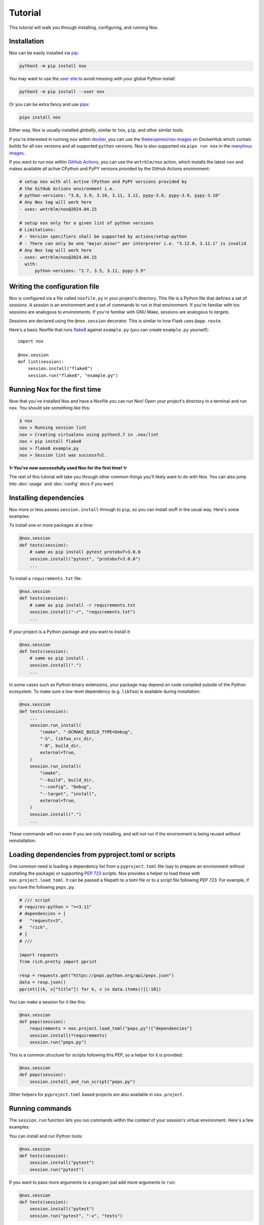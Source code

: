 Tutorial
========

This tutorial will walk you through installing, configuring, and running Nox.


Installation
------------

Nox can be easily installed via `pip`_:

.. code-block:: console

    python3 -m pip install nox

You may want to use the `user site`_ to avoid messing with your global Python install:

.. code-block:: console

    python3 -m pip install --user nox

Or you can be extra fancy and use `pipx`_:

.. code-block:: console

    pipx install nox

Either way, Nox is usually installed *globally*, similar to ``tox``, ``pip``, and other similar tools.

If you're interested in running ``nox`` within `docker`_, you can use the `thekevjames/nox images`_ on DockerHub which contain builds for all ``nox`` versions and all supported ``python`` versions. Nox is also supported via ``pipx run nox`` in the `manylinux images`_.

If you want to run ``nox`` within `GitHub Actions`_, you can use the ``wntrblm/nox`` action, which installs the latest ``nox`` and makes available all active CPython and PyPY versions provided by the GitHub Actions environment:

.. code-block:: yaml

    # setup nox with all active CPython and PyPY versions provided by
    # the GitHub Actions environment i.e.
    # python-versions: "3.8, 3.9, 3.10, 3.11, 3.12, pypy-3.8, pypy-3.9, pypy-3.10"
    # Any Nox tag will work here
    - uses: wntrblm/nox@2024.04.15

    # setup nox only for a given list of python versions
    # Limitations:
    # - Version specifiers shall be supported by actions/setup-python
    # - There can only be one "major.minor" per interpreter i.e. "3.12.0, 3.12.1" is invalid
    # Any Nox tag will work here
    - uses: wntrblm/nox@2024.04.15
      with:
          python-versions: "2.7, 3.5, 3.11, pypy-3.9"

.. _pip: https://pip.readthedocs.org
.. _user site: https://packaging.python.org/tutorials/installing-packages/#installing-to-the-user-site
.. _pipx: https://packaging.python.org/guides/installing-stand-alone-command-line-tools/
.. _docker: https://www.docker.com/
.. _thekevjames/nox images: https://hub.docker.com/r/thekevjames/nox
.. _GitHub Actions: https://github.com/features/actions
.. _manylinux images: https://github.com/pypa/manylinux

Writing the configuration file
------------------------------

Nox is configured via a file called ``noxfile.py`` in your project's directory.
This file is a Python file that defines a set of *sessions*. A *session* is
an environment and a set of commands to run in that environment. If you're
familiar with tox sessions are analogous to *environments*. If you're familiar
with GNU Make, sessions are analogous to *targets*.

Sessions are declared using the ``@nox.session`` decorator. This is similar to
how Flask uses ``@app.route``.

Here's a basic Noxfile that runs `flake8`_ against ``example.py`` (you can create
``example.py`` yourself)::

    import nox

    @nox.session
    def lint(session):
        session.install("flake8")
        session.run("flake8", "example.py")

.. _flake8: http://flake8.pycqa.org/en/latest/


Running Nox for the first time
------------------------------

Now that you've installed Nox and have a Noxfile you can run Nox! Open your
project's directory in a terminal and run ``nox``. You should see something
like this:

.. code-block:: console

    $ nox
    nox > Running session lint
    nox > Creating virtualenv using python3.7 in .nox/lint
    nox > pip install flake8
    nox > flake8 example.py
    nox > Session lint was successful.


**✨ You've now successfully used Nox for the first time! ✨**

The rest of this tutorial will take you through other common things you'll
likely want to do with Nox. You can also jump into :doc:`usage` and
:doc:`config` docs if you want.


Installing dependencies
-----------------------

Nox more or less passes ``session.install`` through to ``pip``, so you can
install stuff in the usual way. Here's some examples:

To install one or more packages at a time:

.. code-block:: python

    @nox.session
    def tests(session):
        # same as pip install pytest protobuf>3.0.0
        session.install("pytest", "protobuf>3.0.0")
        ...

To install a ``requirements.txt`` file:

.. code-block:: python

    @nox.session
    def tests(session):
        # same as pip install -r requirements.txt
        session.install("-r", "requirements.txt")
        ...

If your project is a Python package and you want to install it:

.. code-block:: python

    @nox.session
    def tests(session):
        # same as pip install .
        session.install(".")
        ...

In some cases such as Python binary extensions, your package may depend on
code compiled outside of the Python ecosystem. To make sure a low-level
dependency (e.g. ``libfoo``) is available during installation:

.. code-block:: python

    @nox.session
    def tests(session):
        ...
        session.run_install(
            "cmake", "-DCMAKE_BUILD_TYPE=Debug",
            "-S", libfoo_src_dir,
            "-B", build_dir,
            external=True,
        )
        session.run_install(
            "cmake",
            "--build", build_dir,
            "--config", "Debug",
            "--target", "install",
            external=True,
        )
        session.install(".")
        ...

These commands will run even if you are only installing, and will not run if
the environment is being reused without reinstallation.


Loading dependencies from pyproject.toml or scripts
---------------------------------------------------

One common need is loading a dependency list from a ``pyproject.toml`` file
(say to prepare an environment without installing the package) or supporting
`PEP 723 <https://peps.python.org/pep-0723>`_ scripts. Nox provides a helper to
load these with ``nox.project.load_toml``. It can be passed a filepath to a toml
file or to a script file following PEP 723. For example, if you have the
following ``peps.py``:


.. code-block:: python

    # /// script
    # requires-python = ">=3.11"
    # dependencies = [
    #   "requests<3",
    #   "rich",
    # ]
    # ///

    import requests
    from rich.pretty import pprint

    resp = requests.get("https://peps.python.org/api/peps.json")
    data = resp.json()
    pprint([(k, v["title"]) for k, v in data.items()][:10])

You can make a session for it like this:

.. code-block:: python

   @nox.session
   def peps(session):
       requirements = nox.project.load_toml("peps.py")["dependencies"]
       session.install(*requirements)
       session.run("peps.py")

This is a common structure for scripts following this PEP, so a helper for it
is provided:

.. code-block:: python

   @nox.session
   def peps(session):
       session.install_and_run_script("peps.py")


Other helpers for ``pyproject.toml`` based projects are also available in
``nox.project``.

Running commands
----------------

The ``session.run`` function lets you run commands within the context of your
session's virtual environment. Here's a few examples:

You can install and run Python tools:

.. code-block:: python

    @nox.session
    def tests(session):
        session.install("pytest")
        session.run("pytest")


If you want to pass more arguments to a program just add more arguments to ``run``:

.. code-block:: python

    @nox.session
    def tests(session):
        session.install("pytest")
        session.run("pytest", "-v", "tests")


You can also pass environment variables:

.. code-block:: python

    @nox.session
    def tests(session):
        session.install("pytest")
        session.run(
            "pytest",
            env={
                "FLASK_DEBUG": "1"
            }
        )

See :func:`nox.sessions.Session.run` for more options and examples for running
programs.

Selecting which sessions to run
-------------------------------

Once you have multiple sessions in your Noxfile you'll notice that Nox will
run them all by default. While this is useful, it often useful to just run
one or two at a time. You can use the ``--sessions`` argument (or ``-s``) to
select which sessions to run. You can use the ``--list`` argument to show which
sessions are available and which will be run. Here's some examples:

Here's a Noxfile with three sessions:

.. code-block:: python

    import nox

    @nox.session
    def test(session):
        ...

    @nox.session
    def lint(session):
        ...

    @nox.session
    def docs(session):
        ...


If you just run ``nox --list`` you'll see that all sessions are selected:

.. code-block:: console

    Sessions defined in noxfile.py:

    * test
    * lint
    * docs

    sessions marked with * are selected,
    sessions marked with - are skipped.


If you run ``nox --list --sessions lint`` you'll see that only the lint session
is selected:

.. code-block:: console

    Sessions defined in noxfile.py:

    - test
    * lint
    - docs

    sessions marked with * are selected,
    sessions marked with - are skipped.


And if you run ``nox --sessions lint`` Nox will just run the lint session:

.. code-block:: console

    nox > Running session lint
    nox > Creating virtualenv using python3 in .nox/lint
    nox > ...
    nox > Session lint was successful.


In the Noxfile, you can specify a default set of sessions to run. If so, a plain
``nox`` call will only trigger certain sessions:

.. code-block:: python

    import nox

    nox.options.sessions = ["lint", "test"]

If you set this to an empty list, Nox will not run any sessions by default, and
will print a helpful message with the ``--list`` output when a user does not
specify a session to run.

There are many more ways to select and run sessions! You can read more about
invoking Nox in :doc:`usage`.

Queuing sessions
-----------------

If you want to queue up (or "notify") another session from the current one, you can use the ``session.notify`` function:

.. code-block:: python

    @nox.session
    def tests(session):
        session.install("pytest")
        session.run("pytest")
        # Here we queue up the test coverage session to run next
        session.notify("coverage")

    @nox.session
    def coverage(session):
        session.install("coverage")
        session.run("coverage")

You can queue up any session you want, not just test and coverage sessions, but this is a very commonly
used pattern.

Now running ``nox --session tests`` will run the tests session and then the coverage session.

You can also pass the notified session positional arguments:

.. code-block:: python

    @nox.session
    def prepare_thing(session):
        thing_path = "./path/to/thing"
        session.run("prepare", "thing", thing_path)
        session.notify("consume_thing", posargs=[thing_path])

    @nox.session
    def consume_thing(session):
        # The 'consume' command has the arguments
        # sent to it from the 'prepare_thing' session
        session.run("consume", "thing", *session.posargs)

Note that this will only have the desired effect if selecting sessions to run via the ``--session/-s`` flag. If you simply run ``nox``, all selected sessions will be run.

Requiring sessions
------------------

You can also request sessions be run before your session runs. This is done with the ``requires=`` keyword:


.. code-block:: python

    @nox.session
    def tests(session):
        session.install("pytest")
        session.run("pytest")

    @nox.session(requires=["tests"])
    def coverage(session):
        session.install("coverage")
        session.run("coverage")

The required sessions will be stably topologically sorted and run. Parametrized
sessions are supported. You can also get the current Python version with
``{python}``, though arbitrary parametrizations are not supported.


.. code-block:: python

    @nox.session(python=["3.10", "3.13"])
    def tests(session):
        session.install("pytest")
        session.run("pytest")

    @nox.session(python=["3.10", "3.13"], requires=["tests-{python}"])
    def coverage(session):
        session.install("coverage")
        session.run("coverage")

Testing against different and multiple Pythons
----------------------------------------------

Many projects need to support either a specific version of Python or multiple
Python versions. You can have Nox run your session against multiple
interpreters by specifying ``python`` to ``@nox.session``. Here's some examples:

If you want your session to specifically run against a single version of Python only:

.. code-block:: python

    @nox.session(python="3.12")
    def test(session):
        ...

If you want your session to run against multiple versions of Python:

.. code-block:: python

    @nox.session(python=["3.10", "3.11", "3.12"])
    def test(session):
        ...

You'll notice that running ``nox --list`` will show that this one session has
been expanded into three distinct sessions:

.. code-block:: console

    Sessions defined in noxfile.py:

    * test-3.10
    * test-3.11
    * test-3.12

You can run all of the ``test`` sessions using ``nox --sessions test`` or run
an individual one using the full name as displayed in the list, for example,
``nox --sessions test-3.12``. More details on selecting sessions can be found
over in the :doc:`usage` documentation.

You can read more about configuring the virtual environment used by your
sessions over at :ref:`virtualenv config`.


Testing with conda
------------------

Some projects, especially in the data science community, need to test that
they work in a conda environment. If you want your session to run in a conda
environment:

.. code-block:: python

    @nox.session(venv_backend="conda")
    def test(session):
        ...

Install packages with conda:

.. code-block:: python

    session.conda_install("pytest", channels=["conda-forge"])

It is possible to install packages with pip into the conda environment, but
it's a best practice only install pip packages with the ``--no-deps`` option.
This prevents pip from breaking the conda environment by installing incompatible
versions of packages already installed with conda. You should always specify
channels for consistency; default channels can vary (and ``micromamba`` has none).

.. code-block:: python

    session.install("contexter", "--no-deps")
    session.install("-e", ".", "--no-deps")

``"mamba"`` is also allowed as a choice for ``venv_backend``, which will
use/require `mamba <https://github.com/mamba-org/mamba>`_ instead of conda.

``"micromamba"`` is also allowed as a choice for ``venv_backend``, which will
use/require `micromamba <https://mamba.readthedocs.io/en/latest/user_guide/micromamba.html#>`_
instead of conda.

Parametrization
---------------

Just like Nox can handle running against multiple interpreters, Nox can also
handle running your sessions with a list of different arguments using the
:func:`nox.parametrize` decorator.

Here's a short example of using parametrization to test against two different
versions of Django:

.. code-block:: python

    @nox.session
    @nox.parametrize("django", ["1.9", "2.0"])
    def test(session, django):
        session.install(f"django=={django}")
        session.run("pytest")


If you run ``nox --list`` you'll see that Nox expands your one session into
multiple sessions. One for each argument value that you want to be passed to
your session:

.. code-block:: console

    Sessions defined in noxfile.py:

    * test(django='1.9')
    * test(django='2.0')


:func:`nox.parametrize` has an interface and usage intentionally similar to
`pytest's parametrize`_. It's an extremely powerful feature of Nox. You can
read more about parametrization and see more examples over at
:ref:`parametrized`.

.. _pytest's parametrize: https://pytest.org/latest/parametrize.html#_pytest.python.Metafunc.parametrize


.. _session tags:

Session tags
------------

You can add tags to your sessions to help you organize your development tasks:

.. code-block:: python

    @nox.session(tags=["style", "fix"])
    def black(session):
        session.install("black")
        session.run("black", "my_package")

    @nox.session(tags=["style", "fix"])
    def isort(session):
        session.install("isort")
        session.run("isort", "my_package")

    @nox.session(tags=["style"])
    def flake8(session):
        session.install("flake8")
        session.run("flake8", "my_package")


If you run ``nox -t style``, Nox will run all three sessions:

.. code-block:: console

    * black
    * isort
    * flake8


If you run ``nox -t fix``, Nox will only run the ``black`` and ``isort``
sessions:

.. code-block:: console

    * black
    * isort
    - flake8


If you run ``nox -t style fix``, Nox will run all sessions that match *any* of
the tags, so all three sessions:

.. code-block:: console

    * black
    * isort
    * flake8


Running without the nox command
-------------------------------

With a few small additions to your noxfile, you can support running using only
a generalized Python runner, such as ``pipx run noxfile.py``, ``uv run
noxfile.py``, ``pdm run noxfile.py``, or ``hatch run noxfile.py``. You need to
have the following comment in your noxfile:

.. code-block:: python

   # /// script
   # dependencies = ["nox"]
   # ///

And the following block of code:

.. code-block:: python

   if __name__ == "__main__":
       nox.main()


Next steps
----------

Look at you! You're now basically an expert at Nox! ✨

For this point you can:

* Read more docs, such as :doc:`usage` and :doc:`config`.
* Give us feedback or contribute, see :doc:`CONTRIBUTING`.

For any projects using Nox, you may add its official badge somewhere prominent
like the README.

.. image:: https://img.shields.io/badge/%F0%9F%A6%8A-Nox-D85E00.svg
   :alt: Nox
   :target: https://github.com/wntrblm/nox

.. tabs::

   .. tab:: Markdown

      .. code-block:: markdown

          [![Nox](https://img.shields.io/badge/%F0%9F%A6%8A-Nox-D85E00.svg)](https://github.com/wntrblm/nox)

   .. tab:: reStructuredText

        .. code-block:: rst

            .. image:: https://img.shields.io/badge/%F0%9F%A6%8A-Nox-D85E00.svg
               :alt: Nox
               :target: https://github.com/wntrblm/nox

Have fun! 💜
